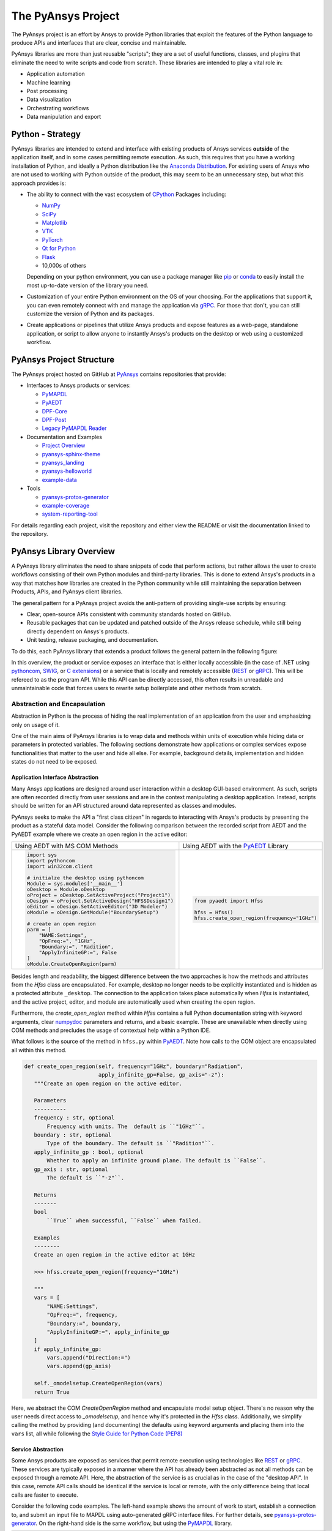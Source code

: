 ###################
The PyAnsys Project
###################

The PyAnsys project is an effort by Ansys to provide Python libraries
that exploit the features of the Python language to produce APIs
and interfaces that are clear, concise and maintainable.

PyAnsys libraries are more than just reusable "scripts"; they are a set
of useful functions, classes, and plugins that eliminate the need to
write scripts and code from scratch.  These libraries are intended to
play a vital role in:

- Application automation
- Machine learning
- Post processing
- Data visualization
- Orchestrating workflows
- Data manipulation and export


Python - Strategy
=================

PyAnsys libraries are intended to extend and interface with existing
products of Ansys services **outside** of the application itself, and
in some cases permitting remote execution.  As such, this requires
that you have a working installation of Python, and ideally a Python
distribution like the `Anaconda Distribution`_.  For existing users
of Ansys who are not used to working with Python outside of the
product, this may seem to be an unnecessary step, but what this
approach provides is:

* The ability to connect with the vast ecosystem of `CPython
  <http://www.python.org/>`_ Packages including:

  * `NumPy <https://numpy.org/>`_
  * `SciPy <https://www.scipy.org/>`_
  * `Matplotlib <https://matplotlib.org/>`_
  * `VTK <https://vtk.org/>`_
  * `PyTorch <https://pytorch.org/>`_
  * `Qt for Python <https://wiki.qt.io/Qt_for_Python>`_
  * `Flask <https://flask.palletsprojects.com/>`_
  * 10,000s of others

  Depending on your python environment, you can use a package manager
  like `pip <https://pip.pypa.io/en/stable/>`_ or `conda
  <https://conda.io/>`_ to easily install the most up-to-date version
  of the library you need.

* Customization of your entire Python environment on the OS of your
  choosing.  For the applications that support it, you can even
  remotely connect with and manage the application via `gRPC`_.  For
  those that don't, you can still customize the version of Python and
  its packages.

* Create applications or pipelines that utilize Ansys products and
  expose features as a web-page, standalone application, or script to
  allow anyone to instantly Ansys's products on the desktop or web
  using a customized workflow.


PyAnsys Project Structure
=========================
The PyAnsys project hosted on GitHub at `PyAnsys
<https://github.com/pyansys>`_ contains repositories that provide:

* Interfaces to Ansys products or services:

  * `PyMAPDL`_
  * `PyAEDT`_
  * `DPF-Core <https://github.com/pyansys/DPF-Core>`_
  * `DPF-Post <https://github.com/pyansys/DPF-Post>`_
  * `Legacy PyMAPDL Reader <https://github.com/pyansys/pymapdl-reader>`_

* Documentation and Examples

  * `Project Overview <https://github.com/pyansys/about>`_
  * `pyansys-sphinx-theme <https://github.com/pyansys/pyansys-sphinx-theme>`_
  * `pyansys_landing <https://github.com/pyansys/pyansys_landing>`_
  * `pyansys-helloworld <https://github.com/pyansys/pyansys-helloworld>`_
  * `example-data <https://github.com/pyansys/example-data>`_

* Tools

  * `pyansys-protos-generator <https://github.com/pyansys/pyansys-protos-generator>`_
  * `example-coverage <https://github.com/pyansys/example-coverage>`_
  * `system-reporting-tool <https://github.com/pyansys/system-reporting-tool>`_

For details regarding each project, visit the repository and either
view the README or visit the documentation linked to the repository.


PyAnsys Library Overview
========================
A PyAnsys library eliminates the need to share snippets of code that
perform actions, but rather allows the user to create workflows
consisting of their own Python modules and third-party libraries.
This is done to extend Ansys's products in a way that matches how
libraries are created in the Python community while still maintaining
the separation between Products, APIs, and PyAnsys client libraries.

The general pattern for a PyAnsys project avoids the anti-pattern of
providing single-use scripts by ensuring:

* Clear, open-source APIs consistent with community standards hosted
  on GitHub.
* Reusable packages that can be updated and patched outside of the
  Ansys release schedule, while still being directly dependent on
  Ansys's products.
* Unit testing, release packaging, and documentation.

To do this, each PyAnsys library that extends a product follows the
general pattern in the following figure:

.. image:: https://github.com/pyansys/about/raw/main/doc/source/images/diagram.png
  :width: 400
  :alt: Overview Diagram

In this overview, the product or service exposes an interface that is
either locally accessible (in the case of .NET using `pythoncom`_,
`SWIG`_, or `C extensions`_) or a service that is locally and
remotely accessible (`REST`_ or `gRPC`_).  This will be refereed to as
the program API.  While this API can be directly accessed, this often
results in unreadable and unmaintainable code that forces users to
rewrite setup boilerplate and other methods from scratch.


Abstraction and Encapsulation
-----------------------------
Abstraction in Python is the process of hiding the real implementation
of an application from the user and emphasizing only on usage of it.

One of the main aims of PyAnsys libraries is to wrap data and methods
within units of execution while hiding data or parameters in protected
variables.  The following sections demonstrate how applications or 
complex services expose functionalities that matter to the user and
hide all else. For example, background details, implementation
and hidden states do not need to be exposed.

Application Interface Abstraction
~~~~~~~~~~~~~~~~~~~~~~~~~~~~~~~~~
Many Ansys applications are designed around user interaction within a
desktop GUI-based environment.  As such, scripts are often recorded
directly from user sessions and are in the context manipulating a
desktop application. Instead, scripts should be written for an API structured
around data represented as classes and modules.

PyAnsys seeks to make the API a "first class citizen" in regards to
interacting with Ansys's products by presenting the product as a
stateful data model.  Consider the following comparison between the
recorded script from AEDT and the PyAEDT example where we create an
open region in the active editor:

+------------------------------------------------------+----------------------------------------------+
| Using AEDT with MS COM Methods                       | Using AEDT with the `PyAEDT`_ Library        |
+------------------------------------------------------+----------------------------------------------+
| .. code:: python                                     | .. code:: python                             |
|                                                      |                                              |
|    import sys                                        |    from pyaedt import Hfss                   |
|    import pythoncom                                  |                                              |
|    import win32com.client                            |    hfss = Hfss()                             |
|                                                      |    hfss.create_open_region(frequency="1GHz") |
|    # initialze the desktop using pythoncom           |                                              |
|    Module = sys.modules['__main__']                  |                                              |
|    oDesktop = Module.oDesktop                        |                                              |
|    oProject = oDesktop.SetActiveProject("Project1")  |                                              |
|    oDesign = oProject.SetActiveDesign("HFSSDesign1") |                                              |
|    oEditor = oDesign.SetActiveEditor("3D Modeler")   |                                              |
|    oModule = oDesign.GetModule("BoundarySetup")      |                                              |
|                                                      |                                              |
|    # create an open region                           |                                              |
|    parm = [                                          |                                              |
|        "NAME:Settings",                              |                                              |
|        "OpFreq:=", "1GHz",                           |                                              |
|        "Boundary:=", "Radition",                     |                                              |
|        "ApplyInfiniteGP:=", False                    |                                              |
|    ]                                                 |                                              |
|    oModule.CreateOpenRegion(parm)                    |                                              |
+------------------------------------------------------+----------------------------------------------+

Besides length and readability, the biggest difference between the two
approaches is how the methods and attributes from the `Hfss` class
are encapsulated.  For example, desktop no longer needs to be
explicitly instantiated and is hidden as a protected attribute
``_desktop``.  The connection to the application takes place
automatically when `Hfss` is instantiated, and the active project,
editor, and module are automatically used when creating the open
region.

Furthermore, the `create_open_region` method within `Hfss`
contains a full Python documentation string with keyword arguments,
clear `numpydoc`_ parameters and returns, and a basic example.
These are unavailable when directly using COM methods and precludes
the usage of contextual help within a Python IDE.

What follows is the source of the method in ``hfss.py`` within
`PyAEDT`_.  Note how calls to the COM object are encapsulated all
within this method.

.. code:: python

    def create_open_region(self, frequency="1GHz", boundary="Radiation",
                           apply_infinite_gp=False, gp_axis="-z"):
       """Create an open region on the active editor.

       Parameters
       ----------
       frequency : str, optional
           Frequency with units. The  default is ``"1GHz"``.
       boundary : str, optional
           Type of the boundary. The default is ``"Radition"``.
       apply_infinite_gp : bool, optional
           Whether to apply an infinite ground plane. The default is ``False``.
       gp_axis : str, optional
           The default is ``"-z"``.

       Returns
       -------
       bool
           ``True`` when successful, ``False`` when failed.

       Examples
       --------
       Create an open region in the active editor at 1GHz

       >>> hfss.create_open_region(frequency="1GHz")
        
       """
       vars = [
           "NAME:Settings",
           "OpFreq:=", frequency,
           "Boundary:=", boundary,
           "ApplyInfiniteGP:=", apply_infinite_gp
       ]
       if apply_infinite_gp:
           vars.append("Direction:=")
           vars.append(gp_axis)

       self._omodelsetup.CreateOpenRegion(vars)
       return True

Here, we abstract the COM `CreateOpenRegion` method and encapsulate
model setup object.  There's no reason why the user needs direct
access to `_omodelsetup`, and hence why it's protected in the
`Hfss` class.  Additionally, we simplify calling the method by
providing (and documenting) the defaults using keyword arguments and
placing them into the ``vars`` list, all while following the `Style
Guide for Python Code (PEP8)`_


Service Abstraction
~~~~~~~~~~~~~~~~~~~
Some Ansys products are exposed as services that permit remote
execution using technologies like `REST`_ or `gRPC`_.  These services
are typically exposed in a manner where the API has already been
abstracted as not all methods can be exposed through a remote API.
Here, the abstraction of the service is as crucial as in the case of
the "desktop API".  In this case, remote API calls should be identical
if the service is local or remote, with the only difference being that local
calls are faster to execute.

Consider the following code examples.  The left-hand example shows the
amount of work to start, establish a connection to, and submit an
input file to MAPDL using auto-generated gRPC interface files. For
further details, see `pyansys-protos-generator
<https://github.com/pyansys/pyansys-protos-generator>`_.  On the
right-hand side is the same workflow, but using the `PyMAPDL`_ library.

+----------------------------------------------------------+--------------------------------------------+
| Using the gRPC Autogenerated Interface                   | Using the `PyMAPDL`_ Library               |
+==========================================================+============================================+
| .. code:: python                                         | .. code:: python                           |
|                                                          |                                            |
|    import grpc                                           |    from ansys.mapdl import core as pymapdl |
|                                                          |                                            |
|    from ansys.mapdl import mapdl_pb2 as pb_types         |    # start mapdl and read the input file   |
|    from ansys.mapdl import mapdl_pb2_grpc as mapdl_grpc  |    mapdl = pymapdl.launch_mapdl()          |
|    from ansys.mapdl import kernel_pb2 as anskernel       |    output = mapdl.input('ds.dat')          |
|    from ansys.client.launcher.client import Launcher     |                                            |
|                                                          |                                            |
|    # start MAPDL                                         |                                            |
|    sm = Launcher()                                       |                                            |
|    job = sm.create_job_by_name("mapdl-212")              |                                            |
|    service_name = f"grpc-{job.name}"                     |                                            |
|    mapdl_service = sm.get_service(name=service_name)     |                                            |
|                                                          |                                            |
|    # create a gRPC channel                               |                                            |
|    channel_str = '%s:%d' % (mapdl_service.host,          |                                            |
|                             mapdl_service.port)          |                                            |
|    channel = grpc.insecure_channel(channel_str)          |                                            |
|    stub = mapdl_grpc.MapdlServiceStub(channel)           |                                            |
|                                                          |                                            |
|    # send an input file request                          |                                            |
|    request = pb_types.InputRequest(filename='ds.dat')    |                                            |
|    response = stub.InputFileS(request)                   |                                            |
|    # additional postprocessing to parse response         |                                            |
|                                                          |                                            |
+----------------------------------------------------------+--------------------------------------------+

The approach on the right has a variety of advantages, chief of those
is readability due to the abstraction of the start of the service.
Furthermore, package names are short, work is done for the user to
provide a simplified interface to start up MAPDL, and the classes,
methods, and functions all have full documentation strings.

To properly abstract a service, the user needs to have the option to
either launch the service and connect to it locally if the software exists on
their machine or connect to a remote instance of the service.  One
way to do this is to include a function to launch the service (as done
here in `launch_mapdl`), which brokers a connection via a `Mapdl`
class.  For example:

.. code:: python

   >>> from ansys.mapdl.core import Mapdl
   >>> mapdl = Mapdl(ip=<IP Address>, port=<Port>)
   >>> print(mapdl)
   Product:             Ansys Mechanical Enterprise
   MAPDL Version:       21.2
   ansys.mapdl Version: 0.59.dev0

This straighforward approach
connects to a local or remote instance of MAPDL via gRPC by
instantiating an instance of `Mapdl`.  At this point, because the
assumption is MAPDL is always remote, it's possible to issue commands
to MAPDL, including those requiring file transfer like
`Mapdl.input`.


Data Transfer and Representation
~~~~~~~~~~~~~~~~~~~~~~~~~~~~~~~~
Regarding data transfer from a local application or remote service,
one best practice is to represent arrays as ``numpy.ndarray`` or
``pandas.DataFrame`` objects, rather than returning raw JSON, gRPC
classes, Python lists, or at worst, a string.  The following
example generates a simple mesh in MAPDL.

.. code::

   >>> mapdl.prep7()
   >>> mapdl.block(0, 1, 0, 1, 0, 1)
   >>> mapdl.et(1, 186)
   >>> mapdl.vmesh('ALL')

At this point, the only two ways within MAPDL to access the nodes and
connectivity of the mesh are to either print it using the ``NLIST``
command or by writing to disk via CDWRITE.  Both methods are remakably
inefficient and they would require serializing the data to ASCII on
the server, transfering it, and then deserialzing it within Python and
converting it to an array.  For example:

.. code:: python

   >>> print(mapdl.nlist())
       NODE        X             Y             Z
        1   0.0000        1.0000        0.0000
        2   0.0000        0.0000        0.0000
        3   0.0000       0.75000        0.0000

Instead, it's more efficient to transfer the node array as either a
series of repeated ``Node`` messages, or better yet, serialize the
entire array into a bytes and deserialze it on the client side.  For a
concrete and standalone example of this in C++ and Python, see
`grpc_chunk_stream_demo`_.  While raw byte streams are vastly more
efficient, one major disadvantage is that the structure of
the data is lost when serializing the array. This should be considered
when deciding how to write your API.

Regardless of the serialization or message format, the user will
expect Python native types (or a common type for a common libary like
``pandas.DataFrame`` or ``numpy.ndarray``.  Here, within `PyMAPDL`_,
the nodes of the mesh are acessible as the ``nodes`` attribute within
the ``mesh`` attribute, which provides an encapsulation of the mesh
within the MAPDL database.

.. code::

   >>> mapdl.mesh.nodes
   array([[0.  , 1.  , 0.  ],
          [0.  , 0.  , 0.  ],
          [0.  , 0.75, 0.  ],
          ...
          [0.5 , 0.5 , 0.75],
          [0.5 , 0.75, 0.5 ],
          [0.75, 0.5 , 0.5 ]])


PyAnsys Package Basic Structure
===============================


.. code:: 
ansys/<product>/<service>/my_module.py
ansys/<product>/<service>/my_other_module.py
ansys/<product>/<service>/__init__.py
README.rst
LICENSE (use Ansys license file in this repo)
setup.py
requirements.txt
docs/conf.py
docs/index.rst
tests/test_basic.py
tests/test_advanced.py
.github/workflows/ci.yml

This contains a `README.rst` containing
 - How to install...


Unit Testing
 - <you know the drill>
 - Will probably require your application/server to be packaged in a
   way that lets you consume it from public infrastructure.

Workflows
 - Test CI online
 - Deploy package automagically

Setup File
 - Defines what the "package is"

 <Setup File>


Python Modules
 - Non-proprietary source.
 - Exposes server functionality pythonically.


Documentation Directory `doc`
 - Use `pyansys-sphinx-theme <https://sphinxdocs.pyansys.com/>`_


.. _gRPC: https://grpc.io/
.. _pythoncom: http://timgolden.me.uk/pywin32-docs/pythoncom.html
.. _SWIG: http://www.swig.org/
.. _C extensions: https://docs.python.org/3/extending/extending.html
.. _Anaconda Distribution: https://www.anaconda.com/products/individual
.. _REST: https://en.wikipedia.org/wiki/Representational_state_transfer
.. _PyAEDT: https://github.com/pyansys/PyAEDT
.. _Style Guide for Python Code (PEP8): https://www.python.org/dev/peps/pep-0008
.. _PyMAPDL: https://github.com/pyansys/pymapdl
.. _grpc_chunk_stream_demo: https://github.com/pyansys/grpc_chunk_stream_demo
.. _numpydoc: https://numpydoc.readthedocs.io/en/latest/format.html
